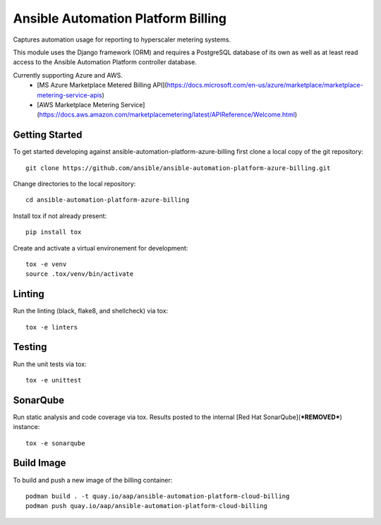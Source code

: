 Ansible Automation Platform Billing
===================================

Captures automation usage for reporting to hyperscaler metering systems.

This module uses the Django framework (ORM) and requires a PostgreSQL database
of its own as well as at least read access to the Ansible Automation Platform controller database.

Currently supporting Azure and AWS.
  - [MS Azure Marketplace Metered Billing API](https://docs.microsoft.com/en-us/azure/marketplace/marketplace-metering-service-apis)
  - [AWS Marketplace Metering Service](https://docs.aws.amazon.com/marketplacemetering/latest/APIReference/Welcome.html)


Getting Started
---------------

To get started developing against ansible-automation-platform-azure-billing first clone a local copy of the git repository::

    git clone https://github.com/ansible/ansible-automation-platform-azure-billing.git


Change directories to the local repository::

    cd ansible-automation-platform-azure-billing


Install tox if not already present::
    
    pip install tox


Create and activate a virtual environement for development::

    tox -e venv
    source .tox/venv/bin/activate


Linting
-------

Run the linting (black, flake8, and shellcheck) via tox::

    tox -e linters


Testing
-------

Run the unit tests via tox::

    tox -e unittest


SonarQube
---------

Run static analysis and code coverage via tox.  Results posted to the
internal [Red Hat SonarQube](***REMOVED***) instance::

    tox -e sonarqube


Build Image
-----------

To build and push a new image of the billing container::

    podman build . -t quay.io/aap/ansible-automation-platform-cloud-billing
    podman push quay.io/aap/ansible-automation-platform-cloud-billing
